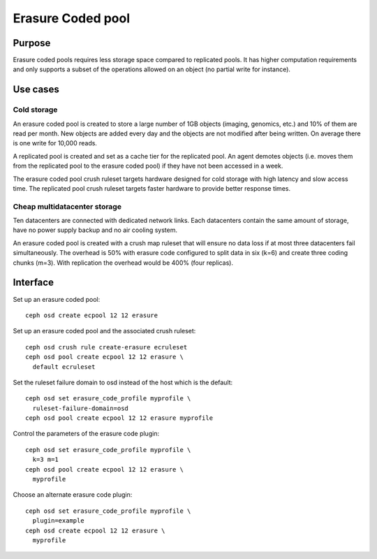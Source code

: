 Erasure Coded pool
==================

Purpose
-------

Erasure coded pools requires less storage space compared to replicated
pools. It has higher computation requirements and only supports a
subset of the operations allowed on an object (no partial write for
instance).

Use cases
---------

Cold storage
~~~~~~~~~~~~

An erasure coded pool is created to store a large number of 1GB
objects (imaging, genomics, etc.) and 10% of them are read per
month. New objects are added every day and the objects are not
modified after being written. On average there is one write for 10,000
reads.

A replicated pool is created and set as a cache tier for the
replicated pool. An agent demotes objects (i.e. moves them from the
replicated pool to the erasure coded pool) if they have not been
accessed in a week.

The erasure coded pool crush ruleset targets hardware designed for
cold storage with high latency and slow access time. The replicated
pool crush ruleset targets faster hardware to provide better response
times.

Cheap multidatacenter storage
~~~~~~~~~~~~~~~~~~~~~~~~~~~~~

Ten datacenters are connected with dedicated network links. Each
datacenters contain the same amount of storage, have no power supply
backup and no air cooling system.

An erasure coded pool is created with a crush map ruleset that will
ensure no data loss if at most three datacenters fail
simultaneously. The overhead is 50% with erasure code configured to
split data in six (k=6) and create three coding chunks (m=3). With
replication the overhead would be 400% (four replicas).

Interface
---------

Set up an erasure coded pool::

 ceph osd create ecpool 12 12 erasure

Set up an erasure coded pool and the associated crush ruleset::

 ceph osd crush rule create-erasure ecruleset
 ceph osd pool create ecpool 12 12 erasure \
   default ecruleset

Set the ruleset failure domain to osd instead of the host which is the default::

 ceph osd set erasure_code_profile myprofile \
   ruleset-failure-domain=osd
 ceph osd pool create ecpool 12 12 erasure myprofile

Control the parameters of the erasure code plugin::

 ceph osd set erasure_code_profile myprofile \
   k=3 m=1
 ceph osd pool create ecpool 12 12 erasure \
   myprofile

Choose an alternate erasure code plugin::

 ceph osd set erasure_code_profile myprofile \
   plugin=example
 ceph osd create ecpool 12 12 erasure \
   myprofile

